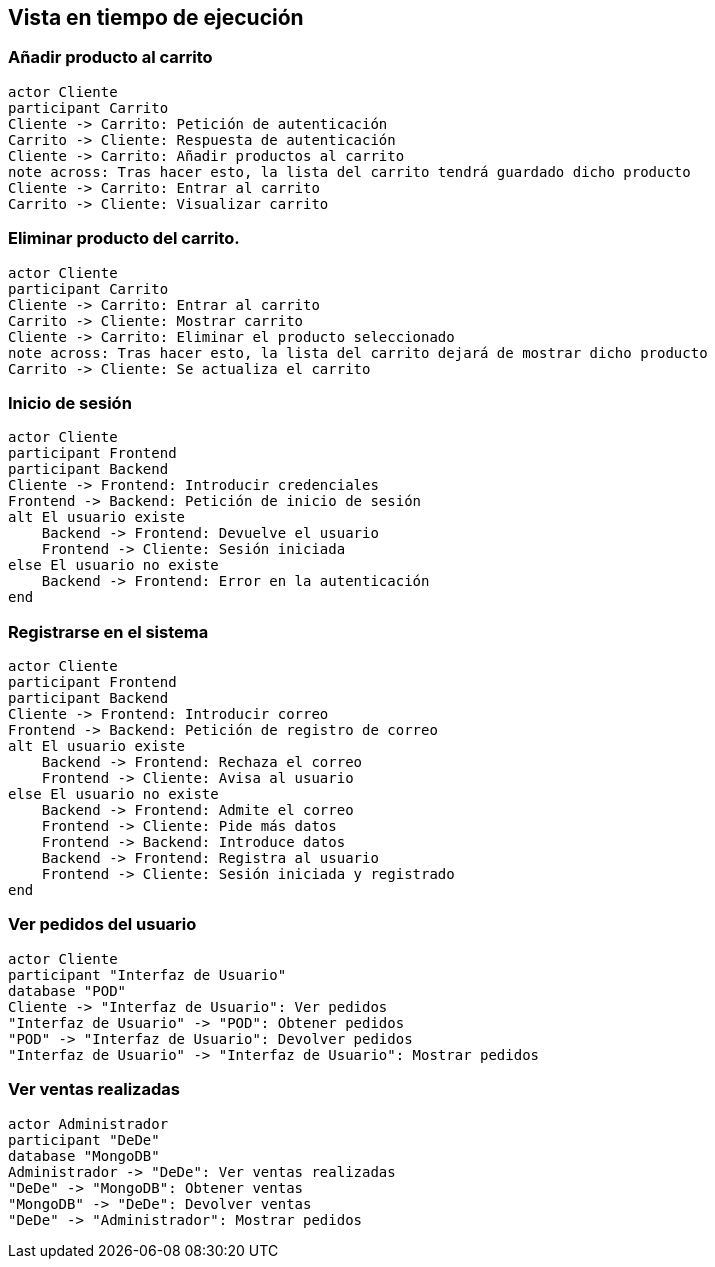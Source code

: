 [[section-runtime-view]]
== Vista en tiempo de ejecución

=== Añadir producto al carrito

[plantuml,"Diagrama Añadir producto",png]
----
actor Cliente
participant Carrito
Cliente -> Carrito: Petición de autenticación
Carrito -> Cliente: Respuesta de autenticación
Cliente -> Carrito: Añadir productos al carrito
note across: Tras hacer esto, la lista del carrito tendrá guardado dicho producto
Cliente -> Carrito: Entrar al carrito
Carrito -> Cliente: Visualizar carrito
----

=== Eliminar producto del carrito.

[plantuml,"Diagrama Eliminar Producto",png]
----
actor Cliente
participant Carrito
Cliente -> Carrito: Entrar al carrito
Carrito -> Cliente: Mostrar carrito
Cliente -> Carrito: Eliminar el producto seleccionado
note across: Tras hacer esto, la lista del carrito dejará de mostrar dicho producto
Carrito -> Cliente: Se actualiza el carrito
----

=== Inicio de sesión

[plantuml,"Diagrama Inicio de sesión",png]
----
actor Cliente
participant Frontend
participant Backend
Cliente -> Frontend: Introducir credenciales
Frontend -> Backend: Petición de inicio de sesión
alt El usuario existe
    Backend -> Frontend: Devuelve el usuario
    Frontend -> Cliente: Sesión iniciada
else El usuario no existe
    Backend -> Frontend: Error en la autenticación
end
----

=== Registrarse en el sistema

[plantuml,"Diagrama Registro",png]
----
actor Cliente
participant Frontend
participant Backend
Cliente -> Frontend: Introducir correo
Frontend -> Backend: Petición de registro de correo
alt El usuario existe
    Backend -> Frontend: Rechaza el correo
    Frontend -> Cliente: Avisa al usuario
else El usuario no existe
    Backend -> Frontend: Admite el correo
    Frontend -> Cliente: Pide más datos
    Frontend -> Backend: Introduce datos
    Backend -> Frontend: Registra al usuario
    Frontend -> Cliente: Sesión iniciada y registrado
end
----


=== Ver pedidos del usuario

[plantuml,"Ver pedidos",png]
----
actor Cliente
participant "Interfaz de Usuario"
database "POD"
Cliente -> "Interfaz de Usuario": Ver pedidos
"Interfaz de Usuario" -> "POD": Obtener pedidos
"POD" -> "Interfaz de Usuario": Devolver pedidos
"Interfaz de Usuario" -> "Interfaz de Usuario": Mostrar pedidos
----

=== Ver ventas realizadas

[plantuml,"Ver ventas realizadas",png]
----
actor Administrador
participant "DeDe"
database "MongoDB"
Administrador -> "DeDe": Ver ventas realizadas
"DeDe" -> "MongoDB": Obtener ventas
"MongoDB" -> "DeDe": Devolver ventas
"DeDe" -> "Administrador": Mostrar pedidos
----

